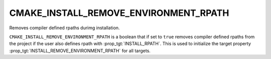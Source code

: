 CMAKE_INSTALL_REMOVE_ENVIRONMENT_RPATH
--------------------------------------

Removes compiler defined rpaths durimg installation.

``CMAKE_INSTALL_REMOVE_ENVIRONMENT_RPATH`` is a boolean that if set to ``true``
removes compiler defined rpaths from the project if the user also defines rpath
with :prop_tgt:`INSTALL_RPATH`. This is used to initialize the target property
:prop_tgt:`INSTALL_REMOVE_ENVIRONMENT_RPATH` for all targets.
